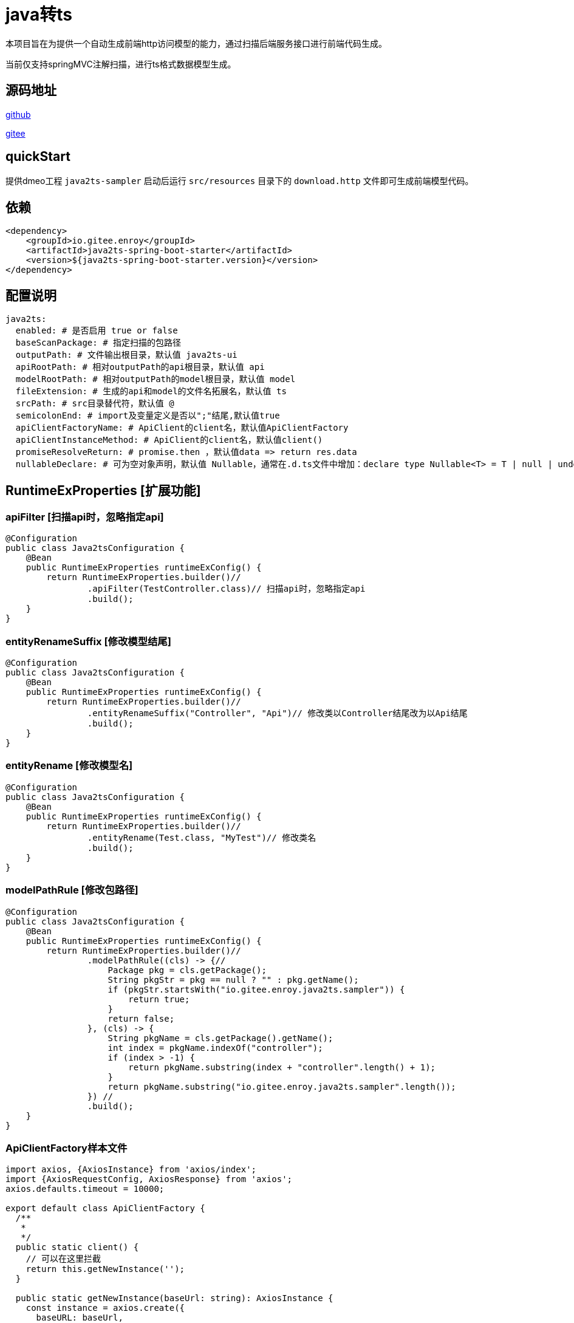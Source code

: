 = java转ts

本项目旨在为提供一个自动生成前端http访问模型的能力，通过扫描后端服务接口进行前端代码生成。

当前仅支持springMVC注解扫描，进行ts格式数据模型生成。

== 源码地址

https://gitee.com/enroy/java2ts.git[github]

https://gitee.com/enroy/java2ts.git[gitee]

== quickStart

提供dmeo工程 `java2ts-sampler` 启动后运行 `src/resources` 目录下的 `download.http` 文件即可生成前端模型代码。

== 依赖

[source,xml]
----
<dependency>
    <groupId>io.gitee.enroy</groupId>
    <artifactId>java2ts-spring-boot-starter</artifactId>
    <version>${java2ts-spring-boot-starter.version}</version>
</dependency>
----

== 配置说明

[source,yaml]
----
java2ts:
  enabled: # 是否启用 true or false
  baseScanPackage: # 指定扫描的包路径
  outputPath: # 文件输出根目录，默认值 java2ts-ui
  apiRootPath: # 相对outputPath的api根目录，默认值 api
  modelRootPath: # 相对outputPath的model根目录，默认值 model
  fileExtension: # 生成的api和model的文件名拓展名，默认值 ts
  srcPath: # src目录替代符，默认值 @
  semicolonEnd: # import及变量定义是否以";"结尾,默认值true
  apiClientFactoryName: # ApiClient的client名，默认值ApiClientFactory
  apiClientInstanceMethod: # ApiClient的client名，默认值client()
  promiseResolveReturn: # promise.then ，默认值data => return res.data
  nullableDeclare: # 可为空对象声明，默认值 Nullable，通常在.d.ts文件中增加：declare type Nullable<T> = T | null | undefined;
----

== RuntimeExProperties [扩展功能]

=== apiFilter [扫描api时，忽略指定api]

[source,java]
----
@Configuration
public class Java2tsConfiguration {
    @Bean
    public RuntimeExProperties runtimeExConfig() {
        return RuntimeExProperties.builder()//
                .apiFilter(TestController.class)// 扫描api时，忽略指定api
                .build();
    }
}

----

=== entityRenameSuffix [修改模型结尾]

[source,java]
----
@Configuration
public class Java2tsConfiguration {
    @Bean
    public RuntimeExProperties runtimeExConfig() {
        return RuntimeExProperties.builder()//
                .entityRenameSuffix("Controller", "Api")// 修改类以Controller结尾改为以Api结尾
                .build();
    }
}
----

=== entityRename [修改模型名]

[source,java]
----
@Configuration
public class Java2tsConfiguration {
    @Bean
    public RuntimeExProperties runtimeExConfig() {
        return RuntimeExProperties.builder()//
                .entityRename(Test.class, "MyTest")// 修改类名
                .build();
    }
}
----

=== modelPathRule [修改包路径]

[source,java]
----
@Configuration
public class Java2tsConfiguration {
    @Bean
    public RuntimeExProperties runtimeExConfig() {
        return RuntimeExProperties.builder()//
                .modelPathRule((cls) -> {//
                    Package pkg = cls.getPackage();
                    String pkgStr = pkg == null ? "" : pkg.getName();
                    if (pkgStr.startsWith("io.gitee.enroy.java2ts.sampler")) {
                        return true;
                    }
                    return false;
                }, (cls) -> {
                    String pkgName = cls.getPackage().getName();
                    int index = pkgName.indexOf("controller");
                    if (index > -1) {
                        return pkgName.substring(index + "controller".length() + 1);
                    }
                    return pkgName.substring("io.gitee.enroy.java2ts.sampler".length());
                }) //
                .build();
    }
}
----

=== ApiClientFactory样本文件

[source,typescript]
----
import axios, {AxiosInstance} from 'axios/index';
import {AxiosRequestConfig, AxiosResponse} from 'axios';
axios.defaults.timeout = 10000;

export default class ApiClientFactory {
  /**
   *
   */
  public static client() {
    // 可以在这里拦截
    return this.getNewInstance('');
  }

  public static getNewInstance(baseUrl: string): AxiosInstance {
    const instance = axios.create({
      baseURL: baseUrl,
    }) as AxiosInstance;
    this.interceptors(instance);
    return instance;
  }

  public static interceptors(instance: AxiosInstance) {
    // 请求拦截器
    instance.interceptors.request.use(function (config: AxiosRequestConfig) {
      config.headers = ApiClientFactory.getHeaders();
      return config;
    }, function (error: any) {
      return Promise.reject(error);
    });
    // 响应拦截器
    instance.interceptors.response.use(function (response: AxiosResponse) {
      if (response.data.errcode == '0') {
        return response.data;
      } else {
        let error = new Error();
        (error as any).response = response.data;
        throw error;
      }
    }, function (error) {
      if (error.response && error.response.status) {
        if (error.response.status === 502) {
          error.message = '请检查网络设置';
          return Promise.reject(error);
        }
        if (error.response.status === 503) {
          error.message = '服务升级中，请稍后再试';
          return Promise.reject(error);
        }
        if (error.response.status === 401) {
          // FIXME 401通常有重定向到登录页机制
          return Promise.reject(error);
        }
      }
      return Promise.reject(error.response.data);
    });
  }

  public static getHeaders() {
    return {
      'x-requested-with': 'XMLHttpRequest',
      'content-type': 'application/json',
    } as any;
  }
}

----
